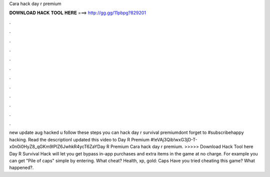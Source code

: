 Cara hack day r premium

𝐃𝐎𝐖𝐍𝐋𝐎𝐀𝐃 𝐇𝐀𝐂𝐊 𝐓𝐎𝐎𝐋 𝐇𝐄𝐑𝐄 ===> http://gg.gg/11pbpg?829201

.

.

.

.

.

.

.

.

.

.

.

.

new update aug hacked u follow these steps you can hack day r survival premiumdont forget to #subscribehappy hacking. Read the descriptionI updated this video to Day R Premium #!eVAj3Qib!wxG3jD-T-x0n0i0HyZ8_qGKm9lPIZ6JwhkR4ycT6ZaYDay R Premium  Cara hack day r premium. >>>>> Download Hack Tool here Day R Survival Hack will let you get bypass in-app purchases and extra items in the game at no charge. For example you can get "Pile of caps" simple by entering. What cheat? Health, xp, gold: Caps Have you tried cheating this game? What happened?.